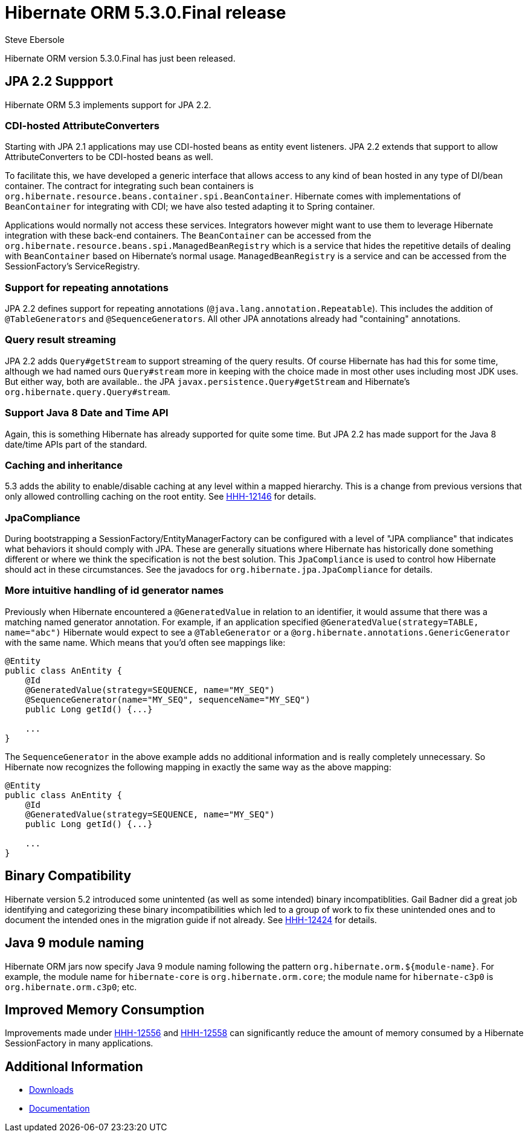 = Hibernate ORM 5.3.0.Final release
Steve Ebersole
:awestruct-tags: ["Hibernate ORM", "Releases"]
:awestruct-layout: blog-post

Hibernate ORM version 5.3.0.Final has just been released.

== JPA 2.2 Suppport

Hibernate ORM 5.3 implements support for JPA 2.2.


=== CDI-hosted AttributeConverters

Starting with JPA 2.1 applications may use CDI-hosted beans as entity event listeners.  JPA 2.2 extends
that support to allow AttributeConverters to be CDI-hosted beans as well.

To facilitate this, we have developed a generic interface that allows access to any kind of bean hosted in
any type of DI/bean container.  The contract for integrating such bean containers is
`org.hibernate.resource.beans.container.spi.BeanContainer`.  Hibernate comes with implementations
of `BeanContainer` for integrating with CDI; we have also tested adapting it to Spring container.  


Applications would normally not access these services.  Integrators however might want to use them to leverage Hibernate integration with these back-end containers.  The `BeanContainer` can be accessed from the `org.hibernate.resource.beans.spi.ManagedBeanRegistry` which is a service that hides the repetitive details of dealing with `BeanContainer` based on Hibernate’s normal usage.  `ManagedBeanRegistry` is a service and can be accessed from the SessionFactory's ServiceRegistry.


=== Support for repeating annotations

JPA 2.2 defines support for repeating annotations (`@java.lang.annotation.Repeatable`).  This includes the addition
of `@TableGenerators` and `@SequenceGenerators`.  All other JPA annotations already had "containing" annotations.



=== Query result streaming

JPA 2.2 adds `Query#getStream` to support streaming of the query results.  Of course Hibernate has had this for
some time, although we had named ours `Query#stream` more in keeping with the choice made in most other
uses including most JDK uses.  But either way, both are available.. the JPA `javax.persistence.Query#getStream` and
Hibernate's `org.hibernate.query.Query#stream`.


=== Support Java 8 Date and Time API

Again, this is something Hibernate has already supported for quite some time.  But JPA 2.2 has made support for
the Java 8 date/time APIs part of the standard.


=== Caching and inheritance

5.3 adds the ability to enable/disable caching at any level within a mapped hierarchy.  This is a
change from previous versions that only allowed controlling caching on the root entity.  See
https://hibernate.atlassian.net/browse/HHH-12146[HHH-12146] for details.


=== JpaCompliance

During bootstrapping a SessionFactory/EntityManagerFactory can be configured with a level of "JPA compliance"
that indicates what behaviors it should comply with JPA.  These are generally situations where Hibernate
has historically done something different or where we think the specification is not the best solution.
This `JpaCompliance` is used to control how Hibernate should act in these circumstances.  See
the javadocs for `org.hibernate.jpa.JpaCompliance` for details.


=== More intuitive handling of id generator names

Previously when Hibernate encountered a `@GeneratedValue` in relation to an identifier, it would assume that
there was a matching named generator annotation.  For example, if an application specified
`@GeneratedValue(strategy=TABLE, name="abc")` Hibernate would expect to see a `@TableGenerator`
or a `@org.hibernate.annotations.GenericGenerator` with the same name.  Which means that you'd often see
mappings like:

[source]
----
@Entity
public class AnEntity {
    @Id
    @GeneratedValue(strategy=SEQUENCE, name="MY_SEQ")
    @SequenceGenerator(name="MY_SEQ", sequenceName="MY_SEQ")
    public Long getId() {...}

    ...
}
----

The `SequenceGenerator` in the above example adds no additional information and is really completely
unnecessary.  So Hibernate now recognizes the following mapping in exactly the same way as the above
mapping:


[source]
----
@Entity
public class AnEntity {
    @Id
    @GeneratedValue(strategy=SEQUENCE, name="MY_SEQ")
    public Long getId() {...}

    ...
}
----


== Binary Compatibility

Hibernate version 5.2 introduced some unintented (as well as some intended) binary incompatiblities.  Gail Badner did a great 
job identifying and categorizing these binary incompatibilities which led to a group of work to fix these unintended ones and 
to document the intended ones in the migration guide if not already.  See https://hibernate.atlassian.net/browse/HHH-12424[HHH-12424] 
for details.


== Java 9 module naming

Hibernate ORM jars now specify Java 9 module naming following the pattern `org.hibernate.orm.${module-name}`.
For example, the module name for `hibernate-core` is `org.hibernate.orm.core`; the module name for `hibernate-c3p0`
is `org.hibernate.orm.c3p0`; etc.


== Improved Memory Consumption

Improvements made under https://hibernate.atlassian.net/browse/HHH-12556[HHH-12556] and 
https://hibernate.atlassian.net/browse/HHH-12558[HHH-12558] can significantly reduce the amount of memory consumed by 
a Hibernate SessionFactory in many applications.


== Additional Information

* http://hibernate.org/orm/releases/5.3/[Downloads]
* http://hibernate.org/orm/documentation/5.3/[Documentation]


